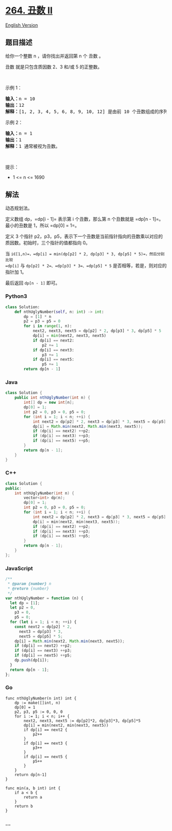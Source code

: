 * [[https://leetcode-cn.com/problems/ugly-number-ii][264. 丑数 II]]
  :PROPERTIES:
  :CUSTOM_ID: 丑数-ii
  :END:
[[./solution/0200-0299/0264.Ugly Number II/README_EN.org][English
Version]]

** 题目描述
   :PROPERTIES:
   :CUSTOM_ID: 题目描述
   :END:

#+begin_html
  <!-- 这里写题目描述 -->
#+end_html

#+begin_html
  <p>
#+end_html

给你一个整数 n ，请你找出并返回第 n 个 丑数 。

#+begin_html
  </p>
#+end_html

#+begin_html
  <p>
#+end_html

丑数 就是只包含质因数 2、3 和/或 5 的正整数。

#+begin_html
  </p>
#+end_html

#+begin_html
  <p>
#+end_html

 

#+begin_html
  </p>
#+end_html

#+begin_html
  <p>
#+end_html

示例 1：

#+begin_html
  </p>
#+end_html

#+begin_html
  <pre>
  <strong>输入：</strong>n = 10
  <strong>输出：</strong>12
  <strong>解释：</strong>[1, 2, 3, 4, 5, 6, 8, 9, 10, 12] 是由前 10 个丑数组成的序列。
  </pre>
#+end_html

#+begin_html
  <p>
#+end_html

示例 2：

#+begin_html
  </p>
#+end_html

#+begin_html
  <pre>
  <strong>输入：</strong>n = 1
  <strong>输出：</strong>1
  <strong>解释：</strong>1 通常被视为丑数。
  </pre>
#+end_html

#+begin_html
  <p>
#+end_html

 

#+begin_html
  </p>
#+end_html

#+begin_html
  <p>
#+end_html

提示：

#+begin_html
  </p>
#+end_html

#+begin_html
  <ul>
#+end_html

#+begin_html
  <li>
#+end_html

1 <= n <= 1690

#+begin_html
  </li>
#+end_html

#+begin_html
  </ul>
#+end_html

** 解法
   :PROPERTIES:
   :CUSTOM_ID: 解法
   :END:

#+begin_html
  <!-- 这里可写通用的实现逻辑 -->
#+end_html

动态规划法。

定义数组 dp，=dp[i - 1]= 表示第 i 个丑数，那么第 n 个丑数就是
=dp[n - 1]=。最小的丑数是 1，所以 =dp[0] = 1=。

定义 3 个指针
p2，p3，p5，表示下一个丑数是当前指针指向的丑数乘以对应的质因数。初始时，三个指针的值都指向
0。

当
=i∈[1,n)=，=dp[i] = min(dp[p2] * 2, dp[p3] * 3, dp[p5] * 5)=，然后分别比较
=dp[i]= 与 =dp[p2] * 2=、=dp[p3] * 3=、=dp[p5] * 5=
是否相等，若是，则对应的指针加 1。

最后返回 =dp[n - 1]= 即可。

#+begin_html
  <!-- tabs:start -->
#+end_html

*** *Python3*
    :PROPERTIES:
    :CUSTOM_ID: python3
    :END:

#+begin_html
  <!-- 这里可写当前语言的特殊实现逻辑 -->
#+end_html

#+begin_src python
  class Solution:
      def nthUglyNumber(self, n: int) -> int:
          dp = [1] * n
          p2 = p3 = p5 = 0
          for i in range(1, n):
              next2, next3, next5 = dp[p2] * 2, dp[p3] * 3, dp[p5] * 5
              dp[i] = min(next2, next3, next5)
              if dp[i] == next2:
                  p2 += 1
              if dp[i] == next3:
                  p3 += 1
              if dp[i] == next5:
                  p5 += 1
          return dp[n - 1]
#+end_src

*** *Java*
    :PROPERTIES:
    :CUSTOM_ID: java
    :END:

#+begin_html
  <!-- 这里可写当前语言的特殊实现逻辑 -->
#+end_html

#+begin_src java
  class Solution {
      public int nthUglyNumber(int n) {
          int[] dp = new int[n];
          dp[0] = 1;
          int p2 = 0, p3 = 0, p5 = 0;
          for (int i = 1; i < n; ++i) {
              int next2 = dp[p2] * 2, next3 = dp[p3] * 3, next5 = dp[p5] * 5;
              dp[i] = Math.min(next2, Math.min(next3, next5));
              if (dp[i] == next2) ++p2;
              if (dp[i] == next3) ++p3;
              if (dp[i] == next5) ++p5;
          }
          return dp[n - 1];
      }
  }
#+end_src

*** *C++*
    :PROPERTIES:
    :CUSTOM_ID: c
    :END:
#+begin_src cpp
  class Solution {
  public:
      int nthUglyNumber(int n) {
          vector<int> dp(n);
          dp[0] = 1;
          int p2 = 0, p3 = 0, p5 = 0;
          for (int i = 1; i < n; ++i) {
              int next2 = dp[p2] * 2, next3 = dp[p3] * 3, next5 = dp[p5] * 5;
              dp[i] = min(next2, min(next3, next5));
              if (dp[i] == next2) ++p2;
              if (dp[i] == next3) ++p3;
              if (dp[i] == next5) ++p5;
          }
          return dp[n - 1];
      }
  };
#+end_src

*** *JavaScript*
    :PROPERTIES:
    :CUSTOM_ID: javascript
    :END:
#+begin_src js
  /**
   * @param {number} n
   * @return {number}
   */
  var nthUglyNumber = function (n) {
    let dp = [1];
    let p2 = 0,
      p3 = 0,
      p5 = 0;
    for (let i = 1; i < n; ++i) {
      const next2 = dp[p2] * 2,
        next3 = dp[p3] * 3,
        next5 = dp[p5] * 5;
      dp[i] = Math.min(next2, Math.min(next3, next5));
      if (dp[i] == next2) ++p2;
      if (dp[i] == next3) ++p3;
      if (dp[i] == next5) ++p5;
      dp.push(dp[i]);
    }
    return dp[n - 1];
  };
#+end_src

*** *Go*
    :PROPERTIES:
    :CUSTOM_ID: go
    :END:
#+begin_example
  func nthUglyNumber(n int) int {
      dp := make([]int, n)
      dp[0] = 1
      p2, p3, p5 := 0, 0, 0
      for i := 1; i < n; i++ {
          next2, next3, next5 := dp[p2]*2, dp[p3]*3, dp[p5]*5
          dp[i] = min(next2, min(next3, next5))
          if dp[i] == next2 {
              p2++
          }
          if dp[i] == next3 {
              p3++
          }
          if dp[i] == next5 {
              p5++
          }
      }
      return dp[n-1]
  }

  func min(a, b int) int {
      if a < b {
          return a
      }
      return b
  }
#+end_example

*** *...*
    :PROPERTIES:
    :CUSTOM_ID: section
    :END:
#+begin_example
#+end_example

#+begin_html
  <!-- tabs:end -->
#+end_html
